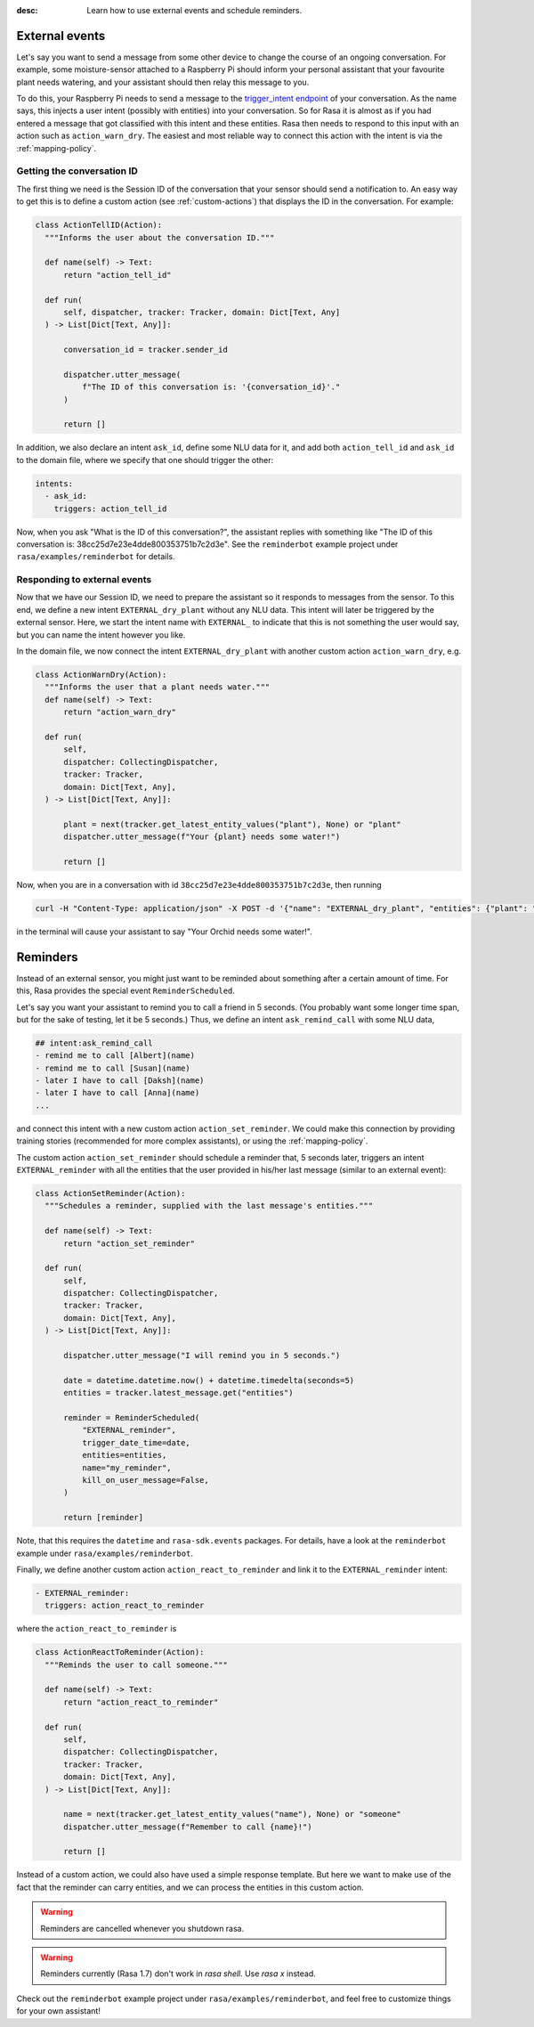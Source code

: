 :desc: Learn how to use external events and schedule reminders.

.. external-events:

External events
=================================================

.. edit-link::

Let's say you want to send a message from some other device to change the course of an ongoing conversation.
For example, some moisture-sensor attached to a Raspberry Pi should inform your personal assistant that your favourite
plant needs watering, and your assistant should then relay this message to you.

To do this, your Raspberry Pi needs to send a message to the `trigger_intent endpoint <../../api/http-api/#operation/triggerConversationIntent>`_ of your conversation.
As the name says, this injects a user intent (possibly with entities) into your conversation.
So for Rasa it is almost as if you had entered a message that got classified with this intent and these entities.
Rasa then needs to respond to this input with an action such as ``action_warn_dry``.
The easiest and most reliable way to connect this action with the intent is via the :ref:`mapping-policy`.


.. _getting-conversation-id:

Getting the conversation ID
^^^^^^^^^^^^^^^^^^^^^^^^^^^

The first thing we need is the Session ID of the conversation that your sensor should send a notification to.
An easy way to get this is to define a custom action (see :ref:`custom-actions`) that displays the ID in the conversation.
For example:

.. code-block:: python

  class ActionTellID(Action):
    """Informs the user about the conversation ID."""

    def name(self) -> Text:
        return "action_tell_id"

    def run(
        self, dispatcher, tracker: Tracker, domain: Dict[Text, Any]
    ) -> List[Dict[Text, Any]]:

        conversation_id = tracker.sender_id

        dispatcher.utter_message(
            f"The ID of this conversation is: '{conversation_id}'."
        )

        return []


In addition, we also declare an intent ``ask_id``, define some NLU data for it, and add both ``action_tell_id`` and ``ask_id`` to the domain file, where we specify that one should trigger the other:

.. code-block:: md

  intents:
    - ask_id:
      triggers: action_tell_id


Now, when you ask "What is the ID of this conversation?", the assistant replies with something like "The ID of this conversation is: 38cc25d7e23e4dde800353751b7c2d3e".
See the ``reminderbot`` example project under ``rasa/examples/reminderbot`` for details.


.. _responding_to_external_events:

Responding to external events
^^^^^^^^^^^^^^^^^^^^^^^^^^^^^

Now that we have our Session ID, we need to prepare the assistant so it responds to messages from the sensor.
To this end, we define a new intent ``EXTERNAL_dry_plant`` without any NLU data.
This intent will later be triggered by the external sensor.
Here, we start the intent name with ``EXTERNAL_`` to indicate that this is not something the user would say, but you can name the intent however you like.

In the domain file, we now connect the intent ``EXTERNAL_dry_plant`` with another custom action ``action_warn_dry``, e.g.

.. code-block:: python

  class ActionWarnDry(Action):
    """Informs the user that a plant needs water."""
    def name(self) -> Text:
        return "action_warn_dry"

    def run(
        self,
        dispatcher: CollectingDispatcher,
        tracker: Tracker,
        domain: Dict[Text, Any],
    ) -> List[Dict[Text, Any]]:

        plant = next(tracker.get_latest_entity_values("plant"), None) or "plant"
        dispatcher.utter_message(f"Your {plant} needs some water!")

        return []


Now, when you are in a conversation with id ``38cc25d7e23e4dde800353751b7c2d3e``, then running

.. code-block:: shell

  curl -H "Content-Type: application/json" -X POST -d '{"name": "EXTERNAL_dry_plant", "entities": {"plant": "Orchid"}}' http://localhost:5005/conversations/38cc25d7e23e4dde800353751b7c2d3e/trigger_intent


in the terminal will cause your assistant to say "Your Orchid needs some water!".


.. reminders:

Reminders
=================================================

Instead of an external sensor, you might just want to be reminded about something after a certain amount of time.
For this, Rasa provides the special event ``ReminderScheduled``.

Let's say you want your assistant to remind you to call a friend in 5 seconds.
(You probably want some longer time span, but for the sake of testing, let it be 5 seconds.)
Thus, we define an intent ``ask_remind_call`` with some NLU data,

.. code-block:: md

  ## intent:ask_remind_call
  - remind me to call [Albert](name)
  - remind me to call [Susan](name)
  - later I have to call [Daksh](name)
  - later I have to call [Anna](name)
  ...

and connect this intent with a new custom action ``action_set_reminder``.
We could make this connection by providing training stories (recommended for more complex assistants), or using the :ref:`mapping-policy`.

The custom action ``action_set_reminder`` should schedule a reminder that, 5 seconds later, triggers an intent ``EXTERNAL_reminder`` with all the entities that the user provided in his/her last message (similar to an external event):

.. code-block:: python

  class ActionSetReminder(Action):
    """Schedules a reminder, supplied with the last message's entities."""

    def name(self) -> Text:
        return "action_set_reminder"

    def run(
        self,
        dispatcher: CollectingDispatcher,
        tracker: Tracker,
        domain: Dict[Text, Any],
    ) -> List[Dict[Text, Any]]:

        dispatcher.utter_message("I will remind you in 5 seconds.")

        date = datetime.datetime.now() + datetime.timedelta(seconds=5)
        entities = tracker.latest_message.get("entities")

        reminder = ReminderScheduled(
            "EXTERNAL_reminder",
            trigger_date_time=date,
            entities=entities,
            name="my_reminder",
            kill_on_user_message=False,
        )

        return [reminder]


Note, that this requires the ``datetime`` and ``rasa-sdk.events`` packages.
For details, have a look at the ``reminderbot`` example under ``rasa/examples/reminderbot``.

Finally, we define another custom action ``action_react_to_reminder`` and link it to the ``EXTERNAL_reminder`` intent:

.. code-block:: md

  - EXTERNAL_reminder:
    triggers: action_react_to_reminder

where the ``action_react_to_reminder`` is

.. code-block:: python

  class ActionReactToReminder(Action):
    """Reminds the user to call someone."""

    def name(self) -> Text:
        return "action_react_to_reminder"

    def run(
        self,
        dispatcher: CollectingDispatcher,
        tracker: Tracker,
        domain: Dict[Text, Any],
    ) -> List[Dict[Text, Any]]:

        name = next(tracker.get_latest_entity_values("name"), None) or "someone"
        dispatcher.utter_message(f"Remember to call {name}!")

        return []

Instead of a custom action, we could also have used a simple response template.
But here we want to make use of the fact that the reminder can carry entities, and we can process the entities in this custom action.

.. warning::

  Reminders are cancelled whenever you shutdown rasa.

.. warning::

  Reminders currently (Rasa 1.7) don't work in `rasa shell`.
  Use `rasa x` instead.

Check out the ``reminderbot`` example project under ``rasa/examples/reminderbot``, and feel free to customize things for your own assistant!

